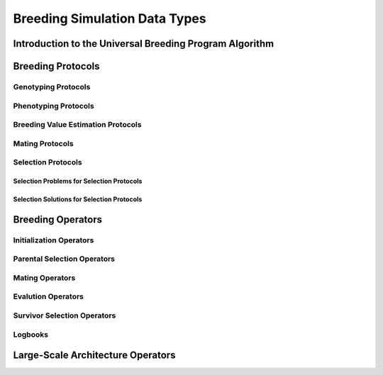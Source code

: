 Breeding Simulation Data Types
##############################

Introduction to the Universal Breeding Program Algorithm
********************************************************

Breeding Protocols
******************

Genotyping Protocols
====================

Phenotyping Protocols
=====================

Breeding Value Estimation Protocols
===================================

Mating Protocols
================

Selection Protocols
===================

Selection Problems for Selection Protocols
++++++++++++++++++++++++++++++++++++++++++

Selection Solutions for Selection Protocols
+++++++++++++++++++++++++++++++++++++++++++

Breeding Operators
******************

Initialization Operators
========================

Parental Selection Operators
============================

Mating Operators
================

Evalution Operators
===================

Survivor Selection Operators
============================

Logbooks
========

Large-Scale Architecture Operators
**********************************
